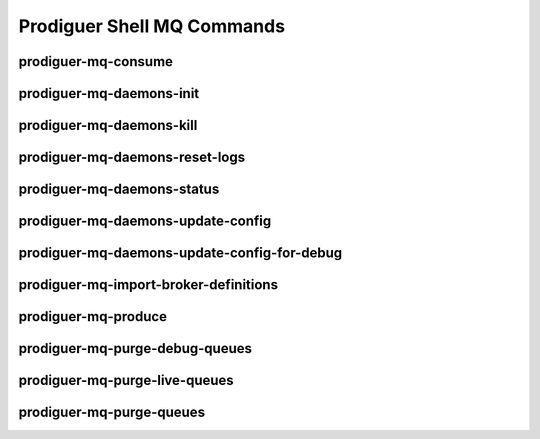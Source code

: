 ============================
Prodiguer Shell MQ Commands
============================

prodiguer-mq-consume
----------------------------

prodiguer-mq-daemons-init
----------------------------

prodiguer-mq-daemons-kill
----------------------------

prodiguer-mq-daemons-reset-logs
----------------------------

prodiguer-mq-daemons-status
----------------------------

prodiguer-mq-daemons-update-config
----------------------------

prodiguer-mq-daemons-update-config-for-debug
----------------------------

prodiguer-mq-import-broker-definitions
----------------------------

prodiguer-mq-produce
----------------------------

prodiguer-mq-purge-debug-queues
----------------------------

prodiguer-mq-purge-live-queues
----------------------------

prodiguer-mq-purge-queues
----------------------------

